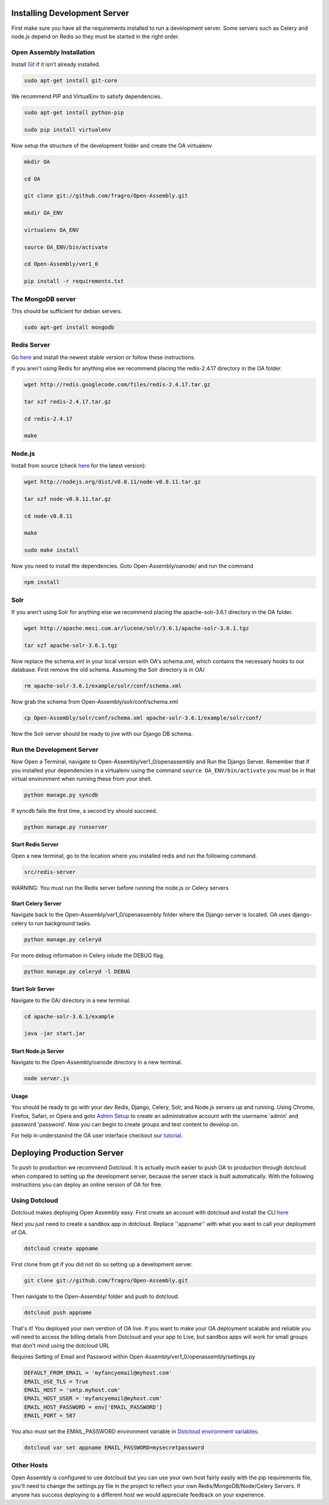 *************************
Installing Development Server
*************************

First make sure you have all the requirements installed to run a development server. Some servers such as Celery and node.js depend on Redis so they must be started in the right order.

Open Assembly Installation
############################

Install `Git <http://git-scm.com/>`_ if it isn't already installed.

.. code-block:: bash

	sudo apt-get install git-core

We recommend PIP and VirtualEnv to satisfy dependencies.

.. code-block:: bash

	sudo apt-get install python-pip

	sudo pip install virtualenv

Now setup the structure of the development folder and create the OA virtualenv

.. code-block:: bash

	mkdir OA

	cd OA

	git clone git://github.com/fragro/Open-Assembly.git

	mkdir OA_ENV

	virtualenv OA_ENV

	source OA_ENV/bin/activate

	cd Open-Assembly/ver1_0

	pip install -r requirements.txt


The MongoDB server
############################

This should be sufficient for debian servers.

.. code-block:: bash

    sudo apt-get install mongodb

Redis Server
############################

Go `here <http://redis.io/download and download/install>`_ and install the newest stable version or follow these instructions.

If you aren't using Redis for anything else we recommend placing the redis-2.4.17 directory in the OA folder.

.. code-block:: bash
    
	wget http://redis.googlecode.com/files/redis-2.4.17.tar.gz

	tar xzf redis-2.4.17.tar.gz

	cd redis-2.4.17

	make

Node.js
############################

Install from source (check `here <http://nodejs.org/download/>`_ for the latest version):

.. code-block:: bash

	wget http://nodejs.org/dist/v0.8.11/node-v0.8.11.tar.gz

	tar xzf node-v0.8.11.tar.gz

	cd node-v0.8.11

	make

	sudo make install


Now you need to install the dependencies. Goto Open-Assembly/oanode/ and run the command

.. code-block:: bash

	npm install

Solr
############################

If you aren't using Solr for anything else we recommend placing the apache-solr-3.6.1 directory in the OA folder.

.. code-block:: bash

	wget http://apache.mesi.com.ar/lucene/solr/3.6.1/apache-solr-3.6.1.tgz

	tar xzf apache-solr-3.6.1.tgz

Now replace the schema.xml in your local version with OA's schema.xml, which contains the necessary hooks to our database. First remove the old schema. Assuming the Solr directory is in OA/

.. code-block:: bash

	rm apache-solr-3.6.1/example/solr/conf/schema.xml

Now grab the schema from Open-Assembly/solr/conf/schema.xml

.. code-block:: bash

	cp Open-Assembly/solr/conf/schema.xml apache-solr-3.6.1/example/solr/conf/

Now the Solr server should be ready to jive with our Django DB schema.


Run the Development Server
############################

Now Open a Terminal, navigate to Open-Assembly/ver1_0/openassembly and Run the Django Server. Remember that if you installed your dependencies in a virtualenv using the command ``source OA_ENV/bin/activate`` you must be in that virtual environment when running these from your shell.

.. code-block:: bash

	python manage.py syncdb

If syncdb fails the first time, a second try should succeed.

.. code-block:: bash

	python manage.py runserver

Start Redis Server
----------------------------

Open a new terminal, go to the location where you installed redis and run the following command.

.. code-block:: bash

	src/redis-server

WARNING: You must run the Redis server before running the node.js or Celery servers


Start Celery Server
----------------------------

Navigate back to the Open-Assembly/ver1_0/openassembly folder where the Django server is located. OA uses django-celery to run background tasks. 

.. code-block:: bash

	python manage.py celeryd


For more debug information in Celery inlude the DEBUG flag.

.. code-block:: bash

	python manage.py celeryd -l DEBUG


Start Solr Server
----------------------------

Navigate to the OA/ directory in a new terminal.

.. code-block:: bash

	cd apache-solr-3.6.1/example

	java -jar start.jar


Start Node.js Server
----------------------------

Navigate to the Open-Assembly/oanode directory in a new terminal.

.. code-block:: bash

	node server.js

Usage
----------------------------

You should be ready to go with your dev Redis, Django, Celery, Solr, and Node.js servers up and running. Using Chrome, Firefox, Safari, or Opera and goto `Admin Setup <http://localhost:8000/setup_admin/>`_ to create an administrative account with the username 'admin' and password 'password'. Now you can begin to create groups and test content to develop on.

For help in understanind the OA user interface checkout our `tutorial <http://www.youtube.com/watch?v=_TzoR66HcYM>`_.


***********************************
Deploying Production Server
***********************************

To push to production we recommend Dotcloud. It is actually much easier to push OA to production through dotcloud when compared to setting up the development server, because the server stack is built automatically. With the following instructions you can deploy an online version of OA for free.


Using Dotcloud
############################

Dotcloud makes deploying Open Assembly easy. First create an account with dotcloud and install the CLI `here <http://docs.dotcloud.com/0.4/firststeps/install/>`_

Next you just need to create a sandbox app in dotcloud. Replace ''appname'' with what you want to call your deployment of OA.

.. code-block:: bash

	dotcloud create appname

First clone from git if you did not do so setting up a development server.

.. code-block:: bash

	git clone git://github.com/fragro/Open-Assembly.git

Then navigate to the Open-Assembly/ folder and push to dotcloud.

.. code-block:: bash

	dotcloud push appname

That's it! You deployed your own verstion of OA live. If you want to make your OA deployment scalable and reliable you will need to access the billing details from Dotcloud and your app to Live, but sandbox apps will work for small groups that don't mind using the dotcloud URL

Requires Setting of Email and Password within Open-Assembly/ver1_0/openassembly/settings.py

.. code-block:: python

    DEFAULT_FROM_EMAIL = 'myfancyemail@myhost.com'
    EMAIL_USE_TLS = True
    EMAIL_HOST = 'smtp.myhost.com'
    EMAIL_HOST_USER = 'myfancyemail@myhost.com'
    EMAIL_HOST_PASSWORD = env['EMAIL_PASSWORD']
    EMAIL_PORT = 587

You also must set the EMAIL_PASSWORD environment variable in `Dotcloud environment variables <http://docs.dotcloud.com/guides/environment/>`_.

.. code-block:: bash

	dotcloud var set appname EMAIL_PASSWORD=mysecretpassword

Other Hosts
############################

Open Assembly is configured to use dotcloud but you can use your own host fairly easily with the pip requirements file, you'll need to change the settings.py file in the project to reflect your own Redis/MongoDB/Node/Celery Servers. If anyone has success deploying to a different host we would appreciate feedback on your experience.